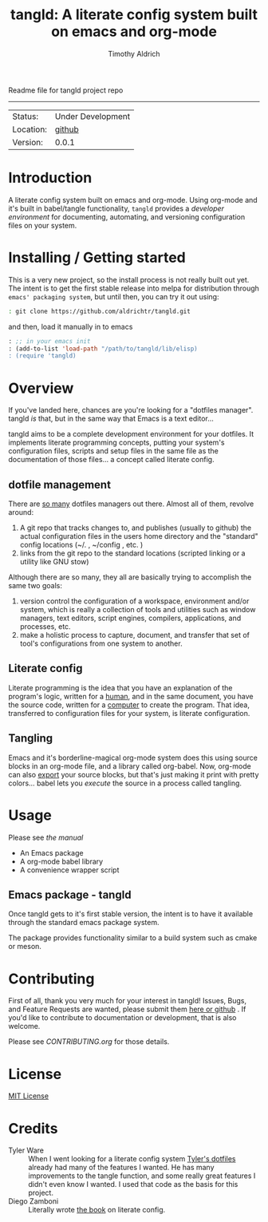 Readme file for tangld project repo
------------------------------------------------------------------------------
#+TITLE: tangld: A literate config system built on emacs and org-mode
#+AUTHOR: Timothy Aldrich
#+EMAIL: timothy.r.aldrich@gmail.com
#+INDEX: Projects!Tools
#+STARTUP: hidestars
#+FILETAGS: org dev emacs

 | Status: | Under Development |
 | Location: | [[https://github.com/aldrichtr/tangld][github]] |
 | Version: | 0.0.1 |

* Introduction
  A literate config system built on emacs and org-mode.  Using org-mode and
  it's built in babel/tangle functionality, =tangld= provides a /developer environment/
  for documenting, automating, and versioning configuration files on your system.

* Installing / Getting started
  This is a very new project, so the install process is not really built out yet.
  The intent is to get the first stable release into melpa for distribution through
  =emacs' packaging system=, but until then, you can try it out using:
  #+BEGIN_SRC sh
  : git clone https://github.com/aldrichtr/tangld.git
  #+END_SRC
  and then, load it manually in to emacs
  #+BEGIN_SRC emacs-lisp
  : ;; in your emacs init
  : (add-to-list 'load-path "/path/to/tangld/lib/elisp)
  : (require 'tangld)
  #+END_SRC
* Overview
  If you've landed here, chances are you're looking for a "dotfiles manager".
  tangld /is/ that, but in the same way that Emacs is a text editor...

  tangld aims to be a complete development environment for your dotfiles.  It
  implements literate programming concepts, putting your system's configuration
  files, scripts and setup files in the same file as the documentation of those
  files... a concept called literate config.
** dotfile management
  There are [[https://github.com/webpro/awesome-dotfiles][so many]] dotfiles managers out there.  Almost all of them, revolve
  around:
  1) A git repo that tracks changes to, and publishes (usually to github) the
     actual configuration files in the users home directory and the "standard"
     config locations (~/. , ~/config , etc. )
  2) links from the git repo to the standard locations (scripted linking or a
     utility like GNU stow)

  Although there are so many, they all are basically trying to accomplish the
  same two goals:
  1) version control the configuration of a workspace, environment and/or
     system, which is really a collection of tools and utilities such as window
     managers, text editors, script engines, compilers, applications, and
     processes, etc.
  2) make a holistic process to capture, document, and transfer that set of tool's
     configurations from one system to another.

** Literate config
   Literate programming is the idea that you have an explanation of the program's
   logic, written for a _human_, and in the same document, you have the source
   code, written for a _computer_ to create the program.
   That idea, transferred to configuration files for your system, is literate
   configuration.
** Tangling
   Emacs and it's borderline-magical org-mode system does this using source
   blocks in an org-mode file, and a library called org-babel.  Now, org-mode can
   also _export_ your source blocks, but that's just making it print with pretty
   colors... babel lets you /execute/ the source in a process called tangling.

* Usage
  Please see [[tangld-manual.org][the manual]]
  - An Emacs package
  - A org-mode babel library
  - A convenience wrapper script
** Emacs package - tangld
   Once tangld gets to it's first stable version, the intent is to have it
   available through the standard emacs package system.

   The package provides functionality similar to a build system such as cmake or
   meson.
* Contributing
  First of all, thank you very much for your interest in tangld! Issues, Bugs, and
  Feature Requests are wanted, please submit them [[https://github.com/aldrichtr/tangld/issues][here or github]] . If you'd like to
  contribute to documentation or development, that is also welcome.

  Please see [[CONTRIBUTING.org]] for those details.

* License
  [[http://www.opensource.org/licenses/mit-license.php][MIT License]]
* Credits
  - Tyler Ware :: When I went looking for a literate config system [[https://github.com/tylerware/dotfiles][Tyler's dotfiles]]
    already had many of the features I wanted.  He has many improvements to the tangle
    function, and some really great features I didn't even know I wanted.  I used that
    code as the basis for this project.
  - Diego Zamboni :: Literally wrote [[https://leanpub.com/lit-config][the book]] on literate config.
